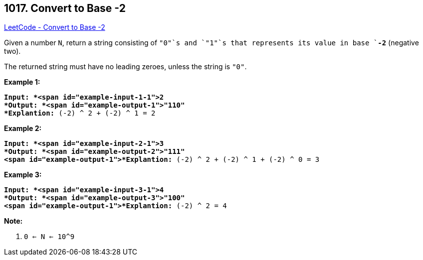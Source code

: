 == 1017. Convert to Base -2

https://leetcode.com/problems/convert-to-base-2/[LeetCode - Convert to Base -2]

Given a number `N`, return a string consisting of `"0"`s and `"1"`s that represents its value in base `*-2*` (negative two).

The returned string must have no leading zeroes, unless the string is `"0"`.

 


*Example 1:*

[subs="verbatim,quotes"]
----
*Input: *<span id="example-input-1-1">2
*Output: *<span id="example-output-1">"110"
*Explantion:* (-2) ^ 2 + (-2) ^ 1 = 2
----


*Example 2:*

[subs="verbatim,quotes"]
----
*Input: *<span id="example-input-2-1">3
*Output: *<span id="example-output-2">"111"
<span id="example-output-1">*Explantion:* (-2) ^ 2 + (-2) ^ 1 + (-2) ^ 0 = 3
----


*Example 3:*

[subs="verbatim,quotes"]
----
*Input: *<span id="example-input-3-1">4
*Output: *<span id="example-output-3">"100"
<span id="example-output-1">*Explantion:* (-2) ^ 2 = 4
----

 

*Note:*


. `0 <= N <= 10^9`





